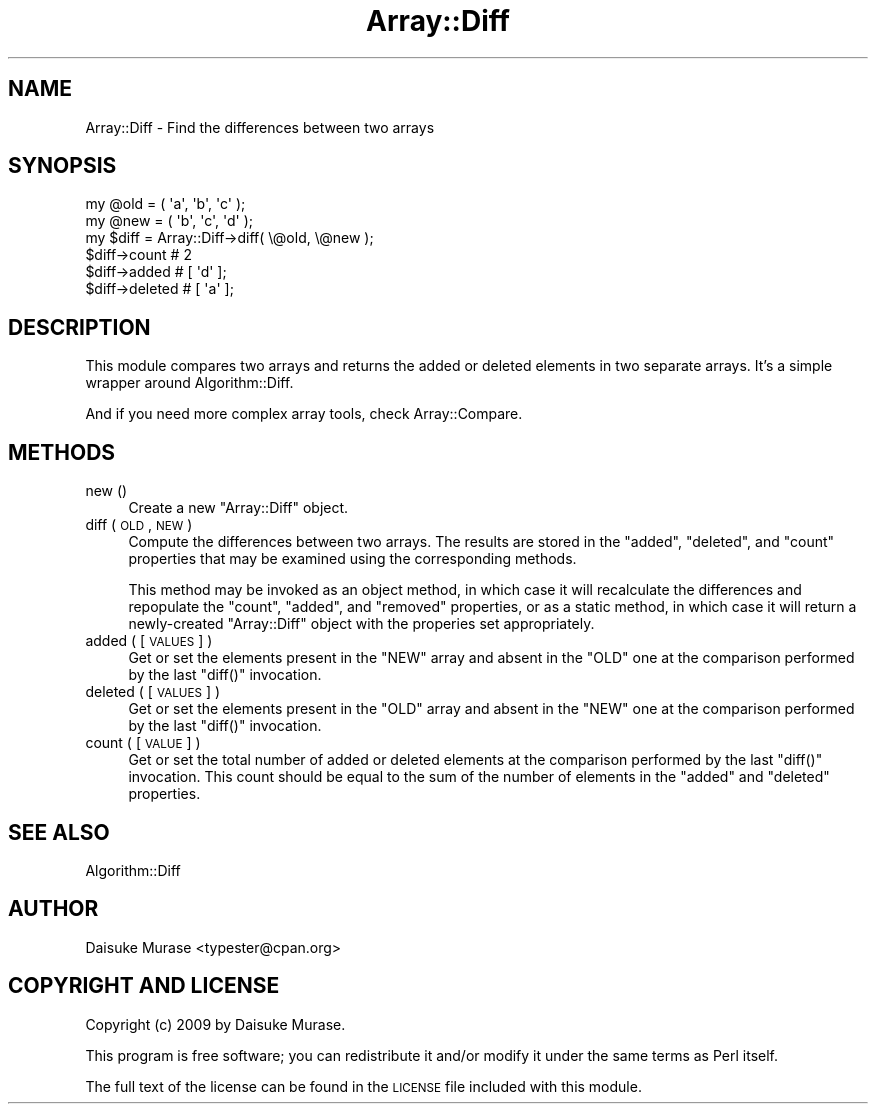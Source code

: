 .\" Automatically generated by Pod::Man 2.23 (Pod::Simple 3.14)
.\"
.\" Standard preamble:
.\" ========================================================================
.de Sp \" Vertical space (when we can't use .PP)
.if t .sp .5v
.if n .sp
..
.de Vb \" Begin verbatim text
.ft CW
.nf
.ne \\$1
..
.de Ve \" End verbatim text
.ft R
.fi
..
.\" Set up some character translations and predefined strings.  \*(-- will
.\" give an unbreakable dash, \*(PI will give pi, \*(L" will give a left
.\" double quote, and \*(R" will give a right double quote.  \*(C+ will
.\" give a nicer C++.  Capital omega is used to do unbreakable dashes and
.\" therefore won't be available.  \*(C` and \*(C' expand to `' in nroff,
.\" nothing in troff, for use with C<>.
.tr \(*W-
.ds C+ C\v'-.1v'\h'-1p'\s-2+\h'-1p'+\s0\v'.1v'\h'-1p'
.ie n \{\
.    ds -- \(*W-
.    ds PI pi
.    if (\n(.H=4u)&(1m=24u) .ds -- \(*W\h'-12u'\(*W\h'-12u'-\" diablo 10 pitch
.    if (\n(.H=4u)&(1m=20u) .ds -- \(*W\h'-12u'\(*W\h'-8u'-\"  diablo 12 pitch
.    ds L" ""
.    ds R" ""
.    ds C` ""
.    ds C' ""
'br\}
.el\{\
.    ds -- \|\(em\|
.    ds PI \(*p
.    ds L" ``
.    ds R" ''
'br\}
.\"
.\" Escape single quotes in literal strings from groff's Unicode transform.
.ie \n(.g .ds Aq \(aq
.el       .ds Aq '
.\"
.\" If the F register is turned on, we'll generate index entries on stderr for
.\" titles (.TH), headers (.SH), subsections (.SS), items (.Ip), and index
.\" entries marked with X<> in POD.  Of course, you'll have to process the
.\" output yourself in some meaningful fashion.
.ie \nF \{\
.    de IX
.    tm Index:\\$1\t\\n%\t"\\$2"
..
.    nr % 0
.    rr F
.\}
.el \{\
.    de IX
..
.\}
.\"
.\" Accent mark definitions (@(#)ms.acc 1.5 88/02/08 SMI; from UCB 4.2).
.\" Fear.  Run.  Save yourself.  No user-serviceable parts.
.    \" fudge factors for nroff and troff
.if n \{\
.    ds #H 0
.    ds #V .8m
.    ds #F .3m
.    ds #[ \f1
.    ds #] \fP
.\}
.if t \{\
.    ds #H ((1u-(\\\\n(.fu%2u))*.13m)
.    ds #V .6m
.    ds #F 0
.    ds #[ \&
.    ds #] \&
.\}
.    \" simple accents for nroff and troff
.if n \{\
.    ds ' \&
.    ds ` \&
.    ds ^ \&
.    ds , \&
.    ds ~ ~
.    ds /
.\}
.if t \{\
.    ds ' \\k:\h'-(\\n(.wu*8/10-\*(#H)'\'\h"|\\n:u"
.    ds ` \\k:\h'-(\\n(.wu*8/10-\*(#H)'\`\h'|\\n:u'
.    ds ^ \\k:\h'-(\\n(.wu*10/11-\*(#H)'^\h'|\\n:u'
.    ds , \\k:\h'-(\\n(.wu*8/10)',\h'|\\n:u'
.    ds ~ \\k:\h'-(\\n(.wu-\*(#H-.1m)'~\h'|\\n:u'
.    ds / \\k:\h'-(\\n(.wu*8/10-\*(#H)'\z\(sl\h'|\\n:u'
.\}
.    \" troff and (daisy-wheel) nroff accents
.ds : \\k:\h'-(\\n(.wu*8/10-\*(#H+.1m+\*(#F)'\v'-\*(#V'\z.\h'.2m+\*(#F'.\h'|\\n:u'\v'\*(#V'
.ds 8 \h'\*(#H'\(*b\h'-\*(#H'
.ds o \\k:\h'-(\\n(.wu+\w'\(de'u-\*(#H)/2u'\v'-.3n'\*(#[\z\(de\v'.3n'\h'|\\n:u'\*(#]
.ds d- \h'\*(#H'\(pd\h'-\w'~'u'\v'-.25m'\f2\(hy\fP\v'.25m'\h'-\*(#H'
.ds D- D\\k:\h'-\w'D'u'\v'-.11m'\z\(hy\v'.11m'\h'|\\n:u'
.ds th \*(#[\v'.3m'\s+1I\s-1\v'-.3m'\h'-(\w'I'u*2/3)'\s-1o\s+1\*(#]
.ds Th \*(#[\s+2I\s-2\h'-\w'I'u*3/5'\v'-.3m'o\v'.3m'\*(#]
.ds ae a\h'-(\w'a'u*4/10)'e
.ds Ae A\h'-(\w'A'u*4/10)'E
.    \" corrections for vroff
.if v .ds ~ \\k:\h'-(\\n(.wu*9/10-\*(#H)'\s-2\u~\d\s+2\h'|\\n:u'
.if v .ds ^ \\k:\h'-(\\n(.wu*10/11-\*(#H)'\v'-.4m'^\v'.4m'\h'|\\n:u'
.    \" for low resolution devices (crt and lpr)
.if \n(.H>23 .if \n(.V>19 \
\{\
.    ds : e
.    ds 8 ss
.    ds o a
.    ds d- d\h'-1'\(ga
.    ds D- D\h'-1'\(hy
.    ds th \o'bp'
.    ds Th \o'LP'
.    ds ae ae
.    ds Ae AE
.\}
.rm #[ #] #H #V #F C
.\" ========================================================================
.\"
.IX Title "Array::Diff 3"
.TH Array::Diff 3 "2010-10-08" "perl v5.12.4" "User Contributed Perl Documentation"
.\" For nroff, turn off justification.  Always turn off hyphenation; it makes
.\" way too many mistakes in technical documents.
.if n .ad l
.nh
.SH "NAME"
Array::Diff \- Find the differences between two arrays
.SH "SYNOPSIS"
.IX Header "SYNOPSIS"
.Vb 2
\&    my @old = ( \*(Aqa\*(Aq, \*(Aqb\*(Aq, \*(Aqc\*(Aq );
\&    my @new = ( \*(Aqb\*(Aq, \*(Aqc\*(Aq, \*(Aqd\*(Aq );
\&    
\&    my $diff = Array::Diff\->diff( \e@old, \e@new );
\&    
\&    $diff\->count   # 2
\&    $diff\->added   # [ \*(Aqd\*(Aq ];
\&    $diff\->deleted # [ \*(Aqa\*(Aq ];
.Ve
.SH "DESCRIPTION"
.IX Header "DESCRIPTION"
This module compares two arrays and returns the added or deleted elements
in two separate arrays.  It's a simple wrapper around Algorithm::Diff.
.PP
And if you need more complex array tools, check Array::Compare.
.SH "METHODS"
.IX Header "METHODS"
.IP "new ()" 4
.IX Item "new ()"
Create a new \f(CW\*(C`Array::Diff\*(C'\fR object.
.IP "diff ( \s-1OLD\s0, \s-1NEW\s0 )" 4
.IX Item "diff ( OLD, NEW )"
Compute the differences between two arrays.  The results are stored
in the \f(CW\*(C`added\*(C'\fR, \f(CW\*(C`deleted\*(C'\fR, and \f(CW\*(C`count\*(C'\fR properties that may be
examined using the corresponding methods.
.Sp
This method may be invoked as an object method, in which case it will
recalculate the differences and repopulate the \f(CW\*(C`count\*(C'\fR, \f(CW\*(C`added\*(C'\fR, and
\&\f(CW\*(C`removed\*(C'\fR properties, or as a static method, in which case it will
return a newly-created \f(CW\*(C`Array::Diff\*(C'\fR object with the properies
set appropriately.
.IP "added ( [\s-1VALUES\s0 ] )" 4
.IX Item "added ( [VALUES ] )"
Get or set the elements present in the \f(CW\*(C`NEW\*(C'\fR array and absent in
the \f(CW\*(C`OLD\*(C'\fR one at the comparison performed by the last \f(CW\*(C`diff()\*(C'\fR
invocation.
.IP "deleted ( [\s-1VALUES\s0] )" 4
.IX Item "deleted ( [VALUES] )"
Get or set the elements present in the \f(CW\*(C`OLD\*(C'\fR array and absent in
the \f(CW\*(C`NEW\*(C'\fR one at the comparison performed by the last \f(CW\*(C`diff()\*(C'\fR
invocation.
.IP "count ( [\s-1VALUE\s0] )" 4
.IX Item "count ( [VALUE] )"
Get or set the total number of added or deleted elements at
the comparison performed by the last \f(CW\*(C`diff()\*(C'\fR invocation.
This count should be equal to the sum of the number of elements in
the \f(CW\*(C`added\*(C'\fR and \f(CW\*(C`deleted\*(C'\fR properties.
.SH "SEE ALSO"
.IX Header "SEE ALSO"
Algorithm::Diff
.SH "AUTHOR"
.IX Header "AUTHOR"
Daisuke Murase <typester@cpan.org>
.SH "COPYRIGHT AND LICENSE"
.IX Header "COPYRIGHT AND LICENSE"
Copyright (c) 2009 by Daisuke Murase.
.PP
This program is free software; you can redistribute
it and/or modify it under the same terms as Perl itself.
.PP
The full text of the license can be found in the
\&\s-1LICENSE\s0 file included with this module.
